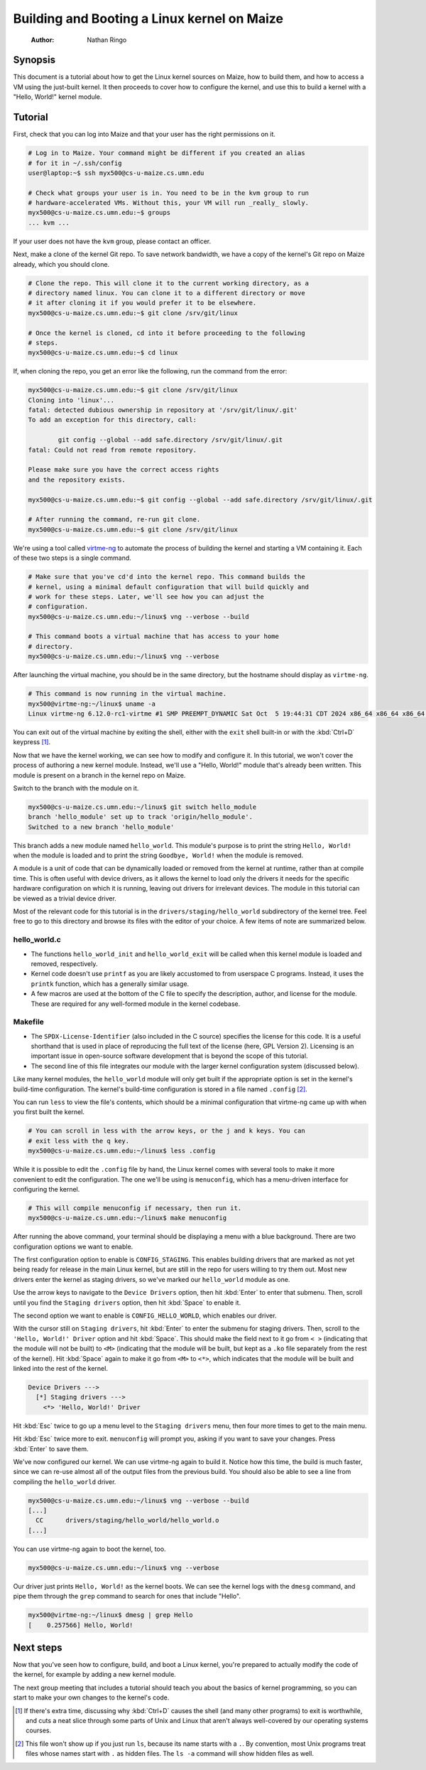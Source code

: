 ============================================
Building and Booting a Linux kernel on Maize
============================================

    :Author: Nathan Ringo

Synopsis
========

This document is a tutorial about how to get the Linux kernel sources on Maize, how to build them, and how to access a VM using the just-built kernel.
It then proceeds to cover how to configure the kernel, and use this to build a kernel with a "Hello, World!" kernel module.

Tutorial
========

First, check that you can log into Maize and that your user has the right permissions on it.

.. code:: sh

    # Log in to Maize. Your command might be different if you created an alias
    # for it in ~/.ssh/config
    user@laptop:~$ ssh myx500@cs-u-maize.cs.umn.edu

    # Check what groups your user is in. You need to be in the kvm group to run
    # hardware-accelerated VMs. Without this, your VM will run _really_ slowly.
    myx500@cs-u-maize.cs.umn.edu:~$ groups
    ... kvm ...

If your user does not have the ``kvm`` group, please contact an officer.

Next, make a clone of the kernel Git repo.
To save network bandwidth, we have a copy of the kernel's Git repo on Maize already, which you should clone.

.. code:: sh

    # Clone the repo. This will clone it to the current working directory, as a
    # directory named linux. You can clone it to a different directory or move
    # it after cloning it if you would prefer it to be elsewhere.
    myx500@cs-u-maize.cs.umn.edu:~$ git clone /srv/git/linux

    # Once the kernel is cloned, cd into it before proceeding to the following
    # steps.
    myx500@cs-u-maize.cs.umn.edu:~$ cd linux

If, when cloning the repo, you get an error like the following, run the command from the error:

.. code:: sh

    myx500@cs-u-maize.cs.umn.edu:~$ git clone /srv/git/linux
    Cloning into 'linux'...
    fatal: detected dubious ownership in repository at '/srv/git/linux/.git'
    To add an exception for this directory, call:

            git config --global --add safe.directory /srv/git/linux/.git
    fatal: Could not read from remote repository.

    Please make sure you have the correct access rights
    and the repository exists.

    myx500@cs-u-maize.cs.umn.edu:~$ git config --global --add safe.directory /srv/git/linux/.git

    # After running the command, re-run git clone.
    myx500@cs-u-maize.cs.umn.edu:~$ git clone /srv/git/linux

We're using a tool called `virtme-ng <https://github.com/arighi/virtme-ng>`_ to automate the process of building the kernel and starting a VM containing it.
Each of these two steps is a single command.

.. code:: sh

    # Make sure that you've cd'd into the kernel repo. This command builds the
    # kernel, using a minimal default configuration that will build quickly and
    # work for these steps. Later, we'll see how you can adjust the
    # configuration.
    myx500@cs-u-maize.cs.umn.edu:~/linux$ vng --verbose --build

    # This command boots a virtual machine that has access to your home
    # directory.
    myx500@cs-u-maize.cs.umn.edu:~/linux$ vng --verbose

After launching the virtual machine, you should be in the same directory, but the hostname should display as ``virtme-ng``.

.. code:: sh

    # This command is now running in the virtual machine.
    myx500@virtme-ng:~/linux$ uname -a
    Linux virtme-ng 6.12.0-rc1-virtme #1 SMP PREEMPT_DYNAMIC Sat Oct  5 19:44:31 CDT 2024 x86_64 x86_64 x86_64 GNU/Linux

You can exit out of the virtual machine by exiting the shell, either with the ``exit`` shell built-in or with the :kbd:`Ctrl+D` keypress [#ctrld]_.

Now that we have the kernel working, we can see how to modify and configure it.
In this tutorial, we won't cover the process of authoring a new kernel module.
Instead, we'll use a "Hello, World!" module that's already been written.
This module is present on a branch in the kernel repo on Maize.

Switch to the branch with the module on it.

.. code:: sh

    myx500@cs-u-maize.cs.umn.edu:~/linux$ git switch hello_module
    branch 'hello_module' set up to track 'origin/hello_module'.
    Switched to a new branch 'hello_module'

This branch adds a new module named ``hello_world``. This module's purpose is
to print the string ``Hello, World!`` when the module is loaded and to print
the string ``Goodbye, World!`` when the module is removed.

A module is a unit of code that can be dynamically loaded or removed from the
kernel at runtime, rather than at compile time. This is often useful with
device drivers, as it allows the kernel to load only the drivers it needs for
the specific hardware configuration on which it is running, leaving out drivers
for irrelevant devices. The module in this tutorial can be viewed as a trivial
device driver.

Most of the relevant code for this tutorial is in the
``drivers/staging/hello_world`` subdirectory of the kernel tree. Feel free to
go to this directory and browse its files with the editor of your choice. A few
items of note are summarized below.

hello_world.c
~~~~~~~~~~~~~

- The functions ``hello_world_init`` and ``hello_world_exit`` will be called
  when this kernel module is loaded and removed, respectively.
- Kernel code doesn't use ``printf`` as you are likely accustomed to from
  userspace C programs. Instead, it uses the ``printk`` function, which has a
  generally similar usage.
- A few macros are used at the bottom of the C file to specify the description,
  author, and license for the module. These are required for any well-formed
  module in the kernel codebase.

Makefile
~~~~~~~~

- The ``SPDX-License-Identifier`` (also included in the C source) specifies the
  license for this code. It is a useful shorthand that is used in place of
  reproducing the full text of the license (here, GPL Version 2). Licensing is
  an important issue in open-source software development that is beyond the
  scope of this tutorial.
- The second line of this file integrates our module with the larger kernel
  configuration system (discussed below).

Like many kernel modules, the ``hello_world`` module will only get built if the
appropriate option is set in the kernel's build-time configuration. The
kernel's build-time configuration is stored in a file named ``.config``
[#dotfile]_.

You can run ``less`` to view the file's contents, which should be a minimal configuration that virtme-ng came up with when you first built the kernel.

.. code:: sh

    # You can scroll in less with the arrow keys, or the j and k keys. You can
    # exit less with the q key.
    myx500@cs-u-maize.cs.umn.edu:~/linux$ less .config

While it is possible to edit the ``.config`` file by hand, the Linux kernel comes with several tools to make it more convenient to edit the configuration.
The one we'll be using is ``menuconfig``, which has a menu-driven interface for configuring the kernel.

.. code:: sh

    # This will compile menuconfig if necessary, then run it.
    myx500@cs-u-maize.cs.umn.edu:~/linux$ make menuconfig

After running the above command, your terminal should be displaying a menu with a blue background.
There are two configuration options we want to enable.

The first configuration option to enable is ``CONFIG_STAGING``.
This enables building drivers that are marked as not yet being ready for release in the main Linux kernel, but are still in the repo for users willing to try them out.
Most new drivers enter the kernel as staging drivers, so we've marked our ``hello_world`` module as one.

Use the arrow keys to navigate to the ``Device Drivers`` option, then hit :kbd:`Enter` to enter that submenu.
Then, scroll until you find the ``Staging drivers`` option, then hit :kbd:`Space` to enable it.

The second option we want to enable is ``CONFIG_HELLO_WORLD``, which enables our driver.

With the cursor still on ``Staging drivers``, hit :kbd:`Enter` to enter the submenu for staging drivers.
Then, scroll to the ``'Hello, World!' Driver`` option and hit :kbd:`Space`.
This should make the field next to it go from ``< >`` (indicating that the module will not be built) to ``<M>`` (indicating that the module will be built, but kept as a ``.ko`` file separately from the rest of the kernel).
Hit :kbd:`Space` again to make it go from ``<M>`` to ``<*>``, which indicates that the module will be built and linked into the rest of the kernel.

.. code::

    Device Drivers --->
      [*] Staging drivers --->
        <*> 'Hello, World!' Driver

Hit :kbd:`Esc` twice to go up a menu level to the ``Staging drivers`` menu, then four more times to get to the main menu.

Hit :kbd:`Esc` twice more to exit.
``menuconfig`` will prompt you, asking if you want to save your changes.
Press :kbd:`Enter` to save them.

We've now configured our kernel.
We can use virtme-ng again to build it.
Notice how this time, the build is much faster, since we can re-use almost all of the output files from the previous build.
You should also be able to see a line from compiling the ``hello_world`` driver.

.. code:: sh

    myx500@cs-u-maize.cs.umn.edu:~/linux$ vng --verbose --build
    [...]
      CC      drivers/staging/hello_world/hello_world.o
    [...]

You can use virtme-ng again to boot the kernel, too.

.. code:: sh

    myx500@cs-u-maize.cs.umn.edu:~/linux$ vng --verbose

Our driver just prints ``Hello, World!`` as the kernel boots.
We can see the kernel logs with the ``dmesg`` command, and pipe them through the ``grep`` command to search for ones that include "Hello".

.. code:: sh

    myx500@virtme-ng:~/linux$ dmesg | grep Hello
    [    0.257566] Hello, World!

Next steps
==========

Now that you've seen how to configure, build, and boot a Linux kernel, you're prepared to actually modify the code of the kernel, for example by adding a new kernel module.

The next group meeting that includes a tutorial should teach you about the basics of kernel programming, so you can start to make your own changes to the kernel's code.

.. [#ctrld] If there's extra time, discussing why :kbd:`Ctrl+D` causes the shell (and many other programs) to exit is worthwhile, and cuts a neat slice through some parts of Unix and Linux that aren't always well-covered by our operating systems courses.
.. [#dotfile] This file won't show up if you just run ``ls``, because its name starts with a ``.``. By convention, most Unix programs treat files whose names start with ``.`` as hidden files. The ``ls -a`` command will show hidden files as well.
